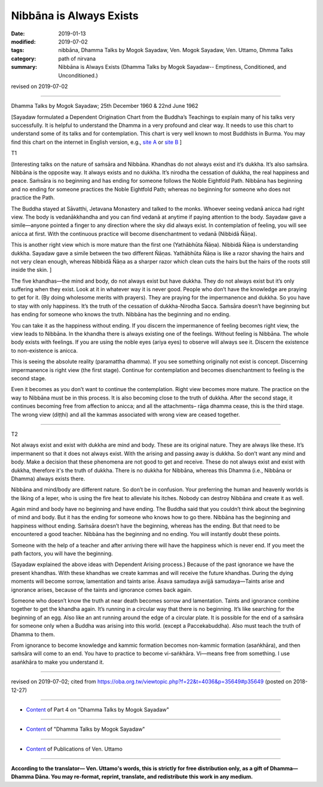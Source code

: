 ==========================================
Nibbāna is Always Exists
==========================================

:date: 2019-01-13
:modified: 2019-07-02
:tags: nibbāna, Dhamma Talks by Mogok Sayadaw, Ven. Mogok Sayadaw, Ven. Uttamo, Dhmma Talks
:category: path of nirvana
:summary: Nibbāna is Always Exists (Dhamma Talks by Mogok Sayadaw-- Emptiness, Conditioned, and Unconditioned.)

revised on 2019-07-02

------

Dhamma Talks by Mogok Sayadaw; 25th December 1960 & 22nd June 1962

[Sayadaw formulated a Dependent Origination Chart from the Buddha’s Teachings to explain many of his talks very successfully. It is helpful to understand the Dhamma in a very profound and clear way. It needs to use this chart to understand some of its talks and for contemplation. This chart is very well known to most Buddhists in Burma. You may find this chart on the internet in English version, e.g., `site A <http://myweb.ncku.edu.tw/~lsn46/extra/img/mogok-da-process-12.jpg>`_ or `site B <http://nanda.online-dhamma.net/extra/img/mogok-da-process-12.jpg>`_ ]

T1

[Interesting talks on the nature of saṁsāra and Nibbāna. Khandhas do not always exist and it’s dukkha. It’s also saṁsāra. Nibbāna is the opposite way. It always exists and no dukkha. It’s nirodha the cessation of dukkha, the real happiness and peace. Saṁsāra is no beginning and has ending for someone follows the Noble Eightfold Path. Nibbāna has beginning and no ending for someone practices the Noble Eightfold Path; whereas no beginning for someone who does not practice the Path.

The Buddha stayed at Sāvatthi, Jetavana Monastery and talked to the monks. Whoever seeing vedanā anicca had right view. The body is vedanākkhandha and you can find vedanā at anytime if paying attention to the body. Sayadaw gave a simile—anyone pointed a finger to any direction where the sky did always exist. In contemplation of feeling, you will see anicca at first. With the continuous practice will become disenchantment to vedanā (Nibbidā Ñāṇa).

This is another right view which is more mature than the first one (Yathābhūta Ñāṇa). Nibbidā Ñāṇa is understanding dukkha. Sayadaw gave a simile between the two different Ñāṇas. Yathābhūta Ñāṇa is like a razor shaving the hairs and not very clean enough, whereas Nibbidā Ñāṇa as a sharper razor which clean cuts the hairs but the hairs of the roots still inside the skin. ]

The five khandhas—the mind and body, do not always exist but have dukkha. They do not always exist but it’s only suffering when they exist. Look at it in whatever way it is never good. People who don’t have the knowledge are praying to get for it. (By doing wholesome merits with prayers). They are praying for the impermanence and dukkha. So you have to stay with only happiness. It’s the truth of the cessation of dukkha-Nirodha Sacca. Saṁsāra doesn’t have beginning but has ending for someone who knows the truth. Nibbāna has the beginning and no ending. 

You can take it as the happiness without ending. If you discern the impermanence of feeling becomes right view, the view leads to Nibbāna. In the khandha there is always existing one of the feelings. Without feeling is Nibbāna. The whole body exists with feelings. If you are using the noble eyes (ariya eyes) to observe will always see it. Discern the existence to non-existence is anicca. 

This is seeing the absolute reality (paramattha dhamma). If you see something originally not exist is concept. Discerning impermanence is right view (the first stage). Continue for contemplation and becomes disenchantment to feeling is the second stage.

Even it becomes as you don’t want to continue the contemplation. Right view becomes more mature. The practice on the way to Nibbāna must be in this process. It is also becoming close to the truth of dukkha. After the second stage, it continues becoming free from affection to anicca; and all the attachments– rāga dhamma cease, this is the third stage. The wrong view (diṭṭhi) and all the kammas associated with wrong view are ceased together. 

------

T2

Not always exist and exist with dukkha are mind and body. These are its original nature. They are always like these. It’s impermanent so that it does not always exist. With the arising and passing away is dukkha. So don’t want any mind and body. Make a decision that these phenomena are not good to get and receive. These do not always exist and exist with dukkha, therefore it's the truth of dukkha. There is no dukkha for Nibbāna, whereas this Dhamma (i.e., Nibbāna or Dhamma) always exists there.

Nibbāna and mind/body are different nature. So don’t be in confusion. Your preferring the human and heavenly worlds is the liking of a leper, who is using the fire heat to alleviate his itches. Nobody can destroy Nibbāna and create it as well.

Again mind and body have no beginning and have ending. The Buddha said that you couldn’t think about the beginning of mind and body. But it has the ending for someone who knows how to go there. Nibbāna has the beginning and happiness without ending. Saṁsāra doesn’t have the beginning, whereas has the ending. But that need to be encountered a good teacher. Nibbāna has the beginning and no ending. You will instantly doubt these points. 

Someone with the help of a teacher and after arriving there will have the happiness which is never end. If you meet the path factors, you will have the beginning. 

(Sayadaw explained the above ideas with Dependent Arising process.) Because of the past ignorance we have the present khandhas. With these khandhas we create kammas and will receive the future khandhas. During the dying moments will become sorrow, lamentation and taints arise. Āsava samudaya avijjā samudaya—Taints arise and ignorance arises, because of the taints and ignorance comes back again. 

Someone who doesn’t know the truth at near death becomes sorrow and lamentation. Taints and ignorance combine together to get the khandha again. It’s running in a circular way that there is no beginning. It’s like searching for the beginning of an egg. Also like an ant running around the edge of a circular plate. It is possible for the end of a saṁsāra for someone only when a Buddha was arising into this world. (except a Paccekabuddha). Also must teach the truth of Dhamma to them.

From ignorance to become knowledge and kammic formation becomes non-kammic formation (asaṅkhāra), and then saṁsāra will come to an end. You have to practice to become vi-saṅkhāra. Vi—means free from something. I use asaṅkhāra to make you understand it.

------

revised on 2019-07-02; cited from https://oba.org.tw/viewtopic.php?f=22&t=4036&p=35649#p35649 (posted on 2018-12-27)

------

- `Content <{filename}pt04-content-of-part04%zh.rst>`__ of Part 4 on "Dhamma Talks by Mogok Sayadaw"

------

- `Content <{filename}content-of-dhamma-talks-by-mogok-sayadaw%zh.rst>`__ of "Dhamma Talks by Mogok Sayadaw"

------

- `Content <{filename}../publication-of-ven-uttamo%zh.rst>`__ of Publications of Ven. Uttamo

------

**According to the translator— Ven. Uttamo's words, this is strictly for free distribution only, as a gift of Dhamma—Dhamma Dāna. You may re-format, reprint, translate, and redistribute this work in any medium.**

..
  07-02 rev. proofread by bhante
  2019-01-12  create rst; post on 01-13
  https://mogokdhammatalks.blog/